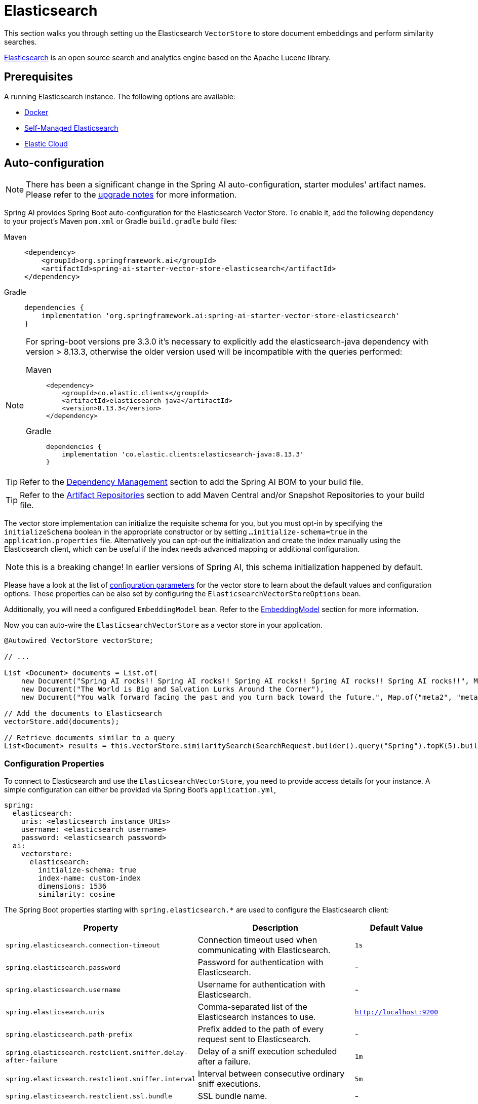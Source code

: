 = Elasticsearch

This section walks you through setting up the Elasticsearch `VectorStore` to store document embeddings and perform similarity searches.

link:https://www.elastic.co/elasticsearch[Elasticsearch] is an open source search and analytics engine based on the Apache Lucene library.

== Prerequisites

A running Elasticsearch instance. The following options are available:

* link:https://hub.docker.com/_/elasticsearch/[Docker]
* link:https://www.elastic.co/guide/en/elasticsearch/reference/current/install-elasticsearch.html#elasticsearch-install-packages[Self-Managed Elasticsearch]
* link:https://www.elastic.co/cloud/elasticsearch-service/signup?page=docs&placement=docs-body[Elastic Cloud]


== Auto-configuration

[NOTE]
====
There has been a significant change in the Spring AI auto-configuration, starter modules' artifact names.
Please refer to the https://docs.spring.io/spring-ai/reference/upgrade-notes.html[upgrade notes] for more information.
====

Spring AI provides Spring Boot auto-configuration for the Elasticsearch Vector Store.
To enable it, add the following dependency to your project's Maven `pom.xml` or Gradle `build.gradle` build files:

[tabs]
======
Maven::
+
[source,xml]
----
<dependency>
    <groupId>org.springframework.ai</groupId>
    <artifactId>spring-ai-starter-vector-store-elasticsearch</artifactId>
</dependency>
----

Gradle::
+
[source,groovy]
----
dependencies {
    implementation 'org.springframework.ai:spring-ai-starter-vector-store-elasticsearch'
}
----
======

[NOTE]
--
For spring-boot versions pre 3.3.0 it's necessary to explicitly add the elasticsearch-java dependency with version > 8.13.3, otherwise the older version used will be incompatible with the queries performed:
[tabs]
======
Maven::
+
[source,xml]
----
<dependency>
    <groupId>co.elastic.clients</groupId>
    <artifactId>elasticsearch-java</artifactId>
    <version>8.13.3</version>
</dependency>
----

Gradle::
+
[source,groovy]
----
dependencies {
    implementation 'co.elastic.clients:elasticsearch-java:8.13.3'
}
----
======
--

TIP: Refer to the xref:getting-started.adoc#dependency-management[Dependency Management] section to add the Spring AI BOM to your build file.

TIP: Refer to the xref:getting-started.adoc#artifact-repositories[Artifact Repositories] section to add Maven Central and/or Snapshot Repositories to your build file.

The vector store implementation can initialize the requisite schema for you, but you must opt-in by specifying the `initializeSchema` boolean in the appropriate constructor or by setting `...initialize-schema=true` in the `application.properties` file.
Alternatively you can opt-out the initialization and create the index manually using the Elasticsearch client, which can be useful if the index needs advanced mapping or additional configuration.

NOTE: this is a breaking change! In earlier versions of Spring AI, this schema initialization happened by default.

Please have a look at the list of <<elasticsearchvector-properties,configuration parameters>> for the vector store to learn about the default values and configuration options.
These properties can be also set by configuring the `ElasticsearchVectorStoreOptions` bean.

Additionally, you will need a configured `EmbeddingModel` bean. Refer to the xref:api/embeddings.adoc#available-implementations[EmbeddingModel] section for more information.

Now you can auto-wire the `ElasticsearchVectorStore` as a vector store in your application.

[source,java]
----
@Autowired VectorStore vectorStore;

// ...

List <Document> documents = List.of(
    new Document("Spring AI rocks!! Spring AI rocks!! Spring AI rocks!! Spring AI rocks!! Spring AI rocks!!", Map.of("meta1", "meta1")),
    new Document("The World is Big and Salvation Lurks Around the Corner"),
    new Document("You walk forward facing the past and you turn back toward the future.", Map.of("meta2", "meta2")));

// Add the documents to Elasticsearch
vectorStore.add(documents);

// Retrieve documents similar to a query
List<Document> results = this.vectorStore.similaritySearch(SearchRequest.builder().query("Spring").topK(5).build());
----

[[elasticsearchvector-properties]]
=== Configuration Properties

To connect to Elasticsearch and use the `ElasticsearchVectorStore`, you need to provide access details for your instance.
A simple configuration can either be provided via Spring Boot's `application.yml`,

[source,yaml]
----
spring:
  elasticsearch:
    uris: <elasticsearch instance URIs>
    username: <elasticsearch username>
    password: <elasticsearch password>
  ai:
    vectorstore:
      elasticsearch:
        initialize-schema: true
        index-name: custom-index
        dimensions: 1536
        similarity: cosine
----

The Spring Boot properties starting with `spring.elasticsearch.*` are used to configure the Elasticsearch client:

[cols="2,5,1",stripes=even]
|===
|Property | Description | Default Value

| `spring.elasticsearch.connection-timeout` | Connection timeout used when communicating with Elasticsearch. | `1s`
| `spring.elasticsearch.password` | Password for authentication with Elasticsearch. | -
| `spring.elasticsearch.username` | Username for authentication with Elasticsearch.| -
| `spring.elasticsearch.uris` | Comma-separated list of the Elasticsearch instances to use. | `http://localhost:9200`
| `spring.elasticsearch.path-prefix` | Prefix added to the path of every request sent to Elasticsearch. | -
| `spring.elasticsearch.restclient.sniffer.delay-after-failure` | Delay of a sniff execution scheduled after a failure.| `1m`
| `spring.elasticsearch.restclient.sniffer.interval` | Interval between consecutive ordinary sniff executions. | `5m`
| `spring.elasticsearch.restclient.ssl.bundle` | SSL bundle name. | -
| `spring.elasticsearch.socket-keep-alive` | Whether to enable socket keep alive between client and Elasticsearch. | `false`
| `spring.elasticsearch.socket-timeout` | Socket timeout used when communicating with Elasticsearch. | `30s`
|===

Properties starting with `spring.ai.vectorstore.elasticsearch.*` are used to configure the `ElasticsearchVectorStore`:

[cols="2,5,1",stripes=even]
|===
|Property | Description | Default Value

|`spring.ai.vectorstore.elasticsearch.initialize-schema`| Whether to initialize the required schema | `false`
|`spring.ai.vectorstore.elasticsearch.index-name` | The name of the index to store the vectors | `spring-ai-document-index`
|`spring.ai.vectorstore.elasticsearch.dimensions` | The number of dimensions in the vector | `1536`
|`spring.ai.vectorstore.elasticsearch.similarity` | The similarity function to use | `cosine`
|===

The following similarity functions are available:

* `cosine` - Default, suitable for most use cases. Measures cosine similarity between vectors.
* `l2_norm` - Euclidean distance between vectors. Lower values indicate higher similarity.
* `dot_product` - Best performance for normalized vectors (e.g., OpenAI embeddings).

More details about each in the https://www.elastic.co/guide/en/elasticsearch/reference/master/dense-vector.html#dense-vector-params[Elasticsearch Documentation] on dense vectors.

== Metadata Filtering

You can leverage the generic, portable xref:api/vectordbs.adoc#metadata-filters[metadata filters] with Elasticsearch as well.

For example, you can use either the text expression language:

[source,java]
----
vectorStore.similaritySearch(SearchRequest.builder()
        .query("The World")
        .topK(TOP_K)
        .similarityThreshold(SIMILARITY_THRESHOLD)
        .filterExpression("author in ['john', 'jill'] && 'article_type' == 'blog'").build());
----

or programmatically using the `Filter.Expression` DSL:

[source,java]
----
FilterExpressionBuilder b = new FilterExpressionBuilder();

vectorStore.similaritySearch(SearchRequest.builder()
        .query("The World")
        .topK(TOP_K)
        .similarityThreshold(SIMILARITY_THRESHOLD)
        .filterExpression(b.and(
                b.in("author", "john", "jill"),
                b.eq("article_type", "blog")).build()).build());
----

NOTE: Those (portable) filter expressions get automatically converted into the proprietary Elasticsearch link:https://www.elastic.co/guide/en/elasticsearch/reference/current/query-dsl-query-string-query.html[Query string query].

For example, this portable filter expression:

[source,sql]
----
author in ['john', 'jill'] && 'article_type' == 'blog'
----

is converted into the proprietary Elasticsearch filter format:

[source,text]
----
(metadata.author:john OR jill) AND metadata.article_type:blog
----

== Manual Configuration

Instead of using the Spring Boot auto-configuration, you can manually configure the Elasticsearch vector store. For this you need to add the `spring-ai-elasticsearch-store` to your project:

[source,xml]
----
<dependency>
    <groupId>org.springframework.ai</groupId>
    <artifactId>spring-ai-elasticsearch-store</artifactId>
</dependency>
----

or to your Gradle `build.gradle` build file.

[source,groovy]
----
dependencies {
    implementation 'org.springframework.ai:spring-ai-elasticsearch-store'
}
----

Create an Elasticsearch `RestClient` bean.
Read the link:https://www.elastic.co/guide/en/elasticsearch/client/java-api-client/current/java-rest-low-usage-initialization.html[Elasticsearch Documentation] for more in-depth information about the configuration of a custom RestClient.

[source,java]
----
@Bean
public RestClient restClient() {
    return RestClient.builder(new HttpHost("<host>", 9200, "http"))
        .setDefaultHeaders(new Header[]{
            new BasicHeader("Authorization", "Basic <encoded username and password>")
        })
        .build();
}
----

Then create the `ElasticsearchVectorStore` bean using the builder pattern:

[source,java]
----
@Bean
public VectorStore vectorStore(RestClient restClient, EmbeddingModel embeddingModel) {
    ElasticsearchVectorStoreOptions options = new ElasticsearchVectorStoreOptions();
    options.setIndexName("custom-index");    // Optional: defaults to "spring-ai-document-index"
    options.setSimilarity(COSINE);           // Optional: defaults to COSINE
    options.setDimensions(1536);             // Optional: defaults to model dimensions or 1536

    return ElasticsearchVectorStore.builder(restClient, embeddingModel)
        .options(options)                     // Optional: use custom options
        .initializeSchema(true)               // Optional: defaults to false
        .batchingStrategy(new TokenCountBatchingStrategy()) // Optional: defaults to TokenCountBatchingStrategy
        .build();
}

// This can be any EmbeddingModel implementation
@Bean
public EmbeddingModel embeddingModel() {
    return new OpenAiEmbeddingModel(new OpenAiApi(System.getenv("OPENAI_API_KEY")));
}
----

== Accessing the Native Client

The Elasticsearch Vector Store implementation provides access to the underlying native Elasticsearch client (`ElasticsearchClient`) through the `getNativeClient()` method:

[source,java]
----
ElasticsearchVectorStore vectorStore = context.getBean(ElasticsearchVectorStore.class);
Optional<ElasticsearchClient> nativeClient = vectorStore.getNativeClient();

if (nativeClient.isPresent()) {
    ElasticsearchClient client = nativeClient.get();
    // Use the native client for Elasticsearch-specific operations
}
----

The native client gives you access to Elasticsearch-specific features and operations that might not be exposed through the `VectorStore` interface.
